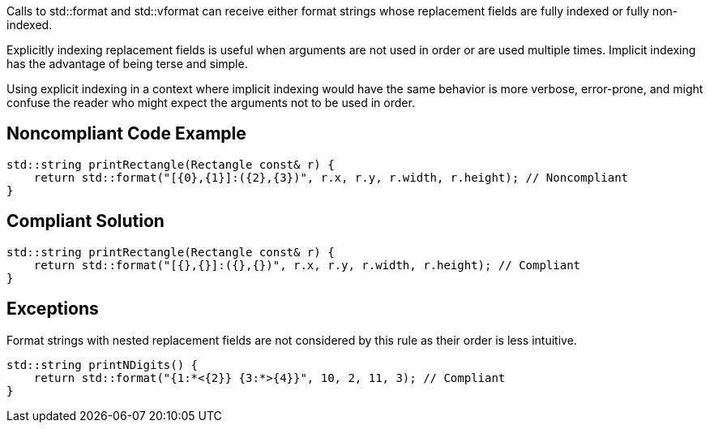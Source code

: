 Calls to std::format and std::vformat can receive either format strings whose replacement fields are fully indexed or fully non-indexed.

Explicitly indexing replacement fields is useful when arguments are not used in order or are used multiple times. Implicit indexing has the advantage of being terse and simple.

Using explicit indexing in a context where implicit indexing would have the same behavior is more verbose, error-prone, and might confuse the reader who might expect the arguments not to be used in order.

== Noncompliant Code Example

[source,cpp]
----
std::string printRectangle(Rectangle const& r) {
    return std::format("[{0},{1}]:({2},{3})", r.x, r.y, r.width, r.height); // Noncompliant
}
----

== Compliant Solution

[source,cpp]
----
std::string printRectangle(Rectangle const& r) {
    return std::format("[{},{}]:({},{})", r.x, r.y, r.width, r.height); // Compliant
}
----

== Exceptions

Format strings with nested replacement fields are not considered by this rule as their order is less intuitive.

[source,cpp]
----
std::string printNDigits() {
    return std::format("{1:*<{2}} {3:*>{4}}", 10, 2, 11, 3); // Compliant
}
----
